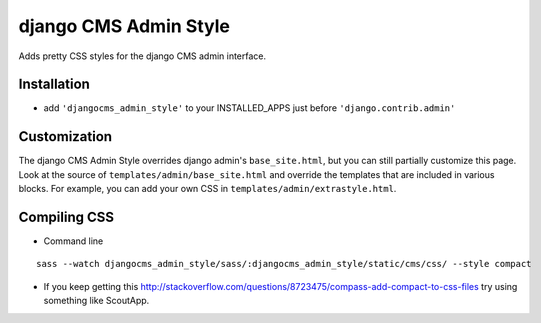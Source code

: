 ======================
django CMS Admin Style
======================

Adds pretty CSS styles for the django CMS admin interface.

Installation
============

* add ``'djangocms_admin_style'`` to your INSTALLED_APPS just before ``'django.contrib.admin'``


Customization
=============

The django CMS Admin Style overrides django admin's ``base_site.html``, but you can still partially customize this page.
Look at the source of ``templates/admin/base_site.html`` and override the templates that are included in various blocks.
For example, you can add your own CSS in ``templates/admin/extrastyle.html``.


Compiling CSS
=============

* Command line

::

    sass --watch djangocms_admin_style/sass/:djangocms_admin_style/static/cms/css/ --style compact


* If you keep getting this http://stackoverflow.com/questions/8723475/compass-add-compact-to-css-files try using something like ScoutApp.